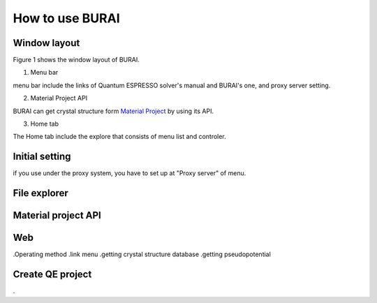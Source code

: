 How to use BURAI
================

Window layout
-------------
Figure 1 shows the window layout of BURAI.

.. image:: img/imgWindowStructure_window_all.png

1. Menu bar

menu bar include the links of Quantum ESPRESSO solver's manual and BURAI's one, and proxy server setting.

.. image:: img/imgWindowStructure_menubar.png


2. Material Project API

BURAI can get crystal structure form `Material Project <https://materialsproject.org/>`_ by using its API.

3. Home tab

The Home tab include the explore that consists of menu list and controler. 

.. image:: img/imgWindowStructure_hometab.png


Initial setting
---------------


if you use under the proxy system, you have to set up at "Proxy server" of menu.

.. image:: img/imgWindowStructure_proxyServer.png




File explorer
-------------



Material project API
--------------------




Web
---
.Operating method
.link menu
.getting crystal structure database
.getting pseudopotential




Create QE project
-----------------
.



